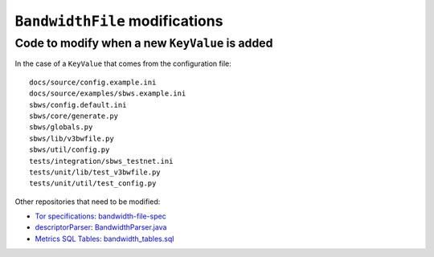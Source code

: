 .. _bandwidth_file:

``BandwidthFile`` modifications
===============================

Code to modify when a new ``KeyValue`` is added
-----------------------------------------------

In the case of a ``KeyValue`` that comes from the configuration file::

    docs/source/config.example.ini
    docs/source/examples/sbws.example.ini
    sbws/config.default.ini
    sbws/core/generate.py
    sbws/globals.py
    sbws/lib/v3bwfile.py
    sbws/util/config.py
    tests/integration/sbws_testnet.ini
    tests/unit/lib/test_v3bwfile.py
    tests/unit/util/test_config.py

Other repositories that need to be modified:

- `Tor specifications`_: `bandwidth-file-spec`_
- `descriptorParser`_: `BandwidthParser.java`_
- `Metrics SQL Tables`_: `bandwidth_tables.sql`_

.. _bandwidth_tables.sql: https://gitlab.torproject.org/tpo/network-health/metrics/metrics-sql-tables/-/blob/95bb0e657f8c86e3bc92ca44273e92b1899052ee/bandwidth_tables.sql
.. _bandwidth-file-spec: https://gitlab.torproject.org/tpo/core/torspec/-/tree/main/spec/bandwidth-file-spec
.. _BandwidthParser.java: https://gitlab.torproject.org/tpo/network-health/metrics/descriptorParser/-/blob/d23f0209370563be1a015abd4702bc02b8ef7427/src/main/java/org/torproject/metrics/descriptorparser/parsers/BandwidthParser.java
.. _descriptorParser: https://gitlab.torproject.org/tpo/network-health/metrics/descriptorParser
.. _Metrics SQL Tables: https://gitlab.torproject.org/tpo/network-health/metrics/metrics-sql-tables
.. _Tor specifications: https://gitlab.torproject.org/tpo/core/torspec
